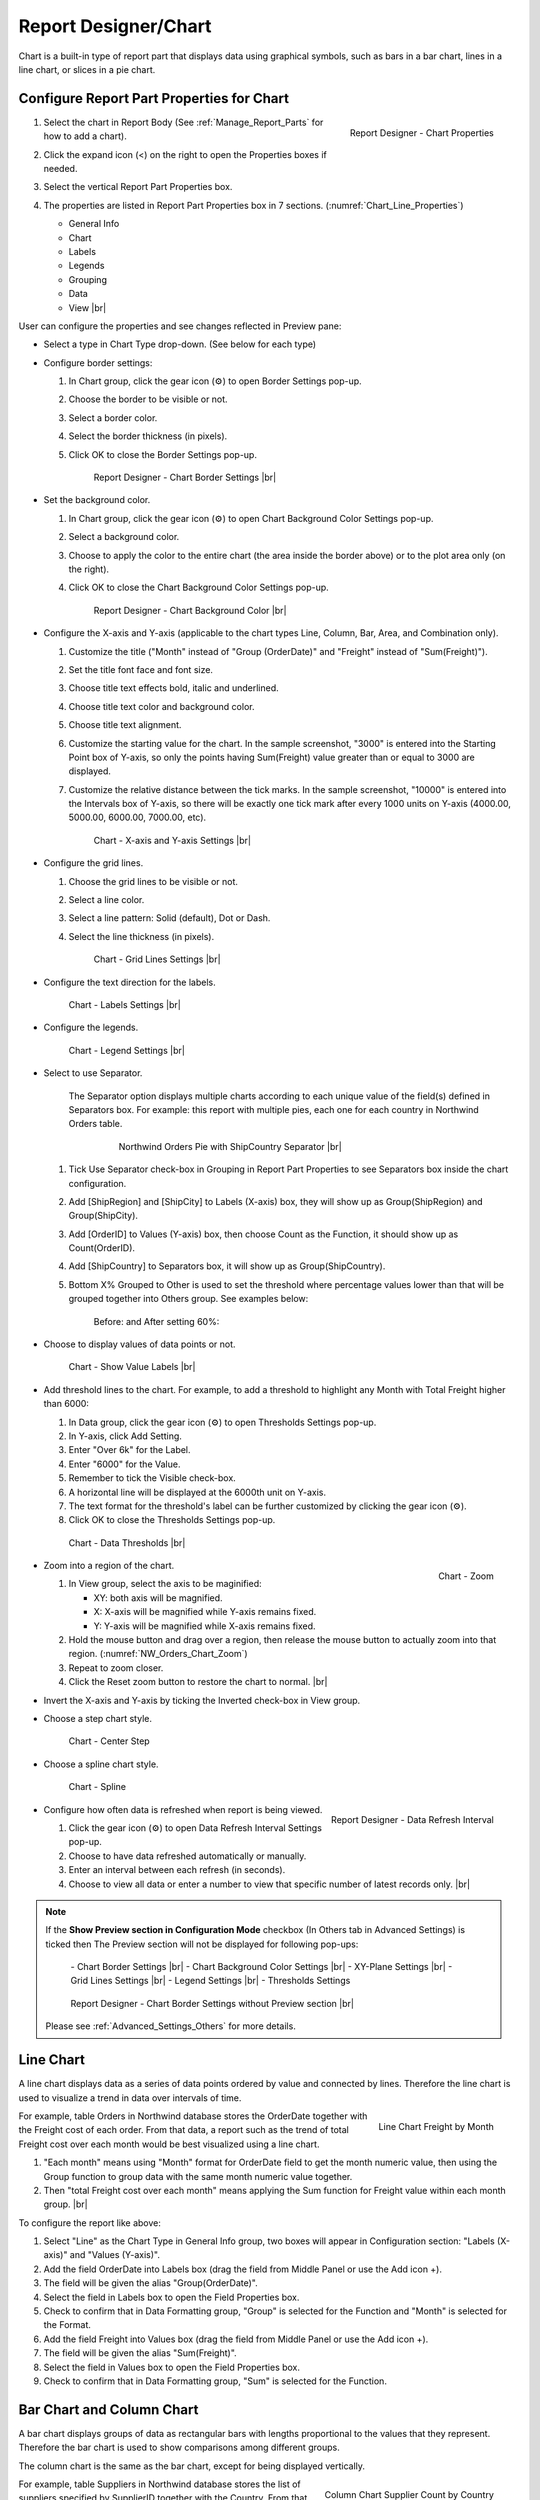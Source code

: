 

==========================
Report Designer/Chart
==========================

Chart is a built-in type of report part that displays data using
graphical symbols, such as bars in a bar chart, lines in a line chart,
or slices in a pie chart.

Configure Report Part Properties for Chart
------------------------------------------

#. .. _Chart_Line_Properties:

   .. figure:: /_static/images/Chart_Line_Properties.png
      :align: right
      :width: 245px

      Report Designer - Chart Properties

   Select the chart in Report Body (See :ref:`Manage_Report_Parts` for how to
   add a chart).
#. Click the expand icon (<) on the right to open the Properties boxes
   if needed.
#. Select the vertical Report Part Properties box.
#. The properties are listed in Report Part Properties box in 7
   sections. (:numref:`Chart_Line_Properties`)

   -  General Info
   -  Chart
   -  Labels
   -  Legends
   -  Grouping
   -  Data
   -  View |br|


User can configure the properties and see changes reflected in
Preview pane:

-  Select a type in Chart Type drop-down. (See below for each type)

-  Configure border settings:

   #. In Chart group, click the gear icon (⚙) to open Border Settings
      pop-up.
   #. Choose the border to be visible or not.
   #. Select a border color.
   #. Select the border thickness (in pixels).
   #. Click OK to close the Border Settings pop-up.

      .. _NW_Orders_Chart_Border_Settings:

      .. figure:: /_static/images/NW_Orders_Chart_Border_Settings.png
         :width: 650px

         Report Designer - Chart Border Settings |br|



-  Set the
   background color.

   #. In Chart group, click the gear icon (⚙) to open Chart Background
      Color Settings pop-up.
   #. Select a background color.
   #. Choose to apply the color to the entire chart (the area inside the
      border above) or to the plot area only (on the right).
   #. Click OK to close the Chart Background Color Settings pop-up.

      .. _NW_Orders_Chart_Background_Color_Settings:

      .. figure:: /_static/images/NW_Orders_Chart_Background_Color_Settings.png
         :width: 455px

         Report Designer - Chart Background Color |br|

-  Configure the X-axis
   and Y-axis (applicable to the chart types Line, Column, Bar, Area,
   and Combination only).

   #. Customize the title ("Month" instead of "Group (OrderDate)" and
      "Freight" instead of "Sum(Freight)").
   #. Set the title font face and font size.
   #. Choose title text effects bold, italic and underlined.
   #. Choose title text color and background color.
   #. Choose title text alignment.
   #. Customize the starting value for the chart. In the sample
      screenshot, "3000" is entered into the Starting Point box of
      Y-axis, so only the points having Sum(Freight) value greater than
      or equal to 3000 are displayed.
   #. Customize the relative distance between the tick marks. In the
      sample screenshot, "10000" is entered into the Intervals box of
      Y-axis, so there will be exactly one tick mark after every 1000
      units on Y-axis (4000.00, 5000.00, 6000.00, 7000.00, etc).

      .. _NW_Orders_Chart_XY-Plane_Settings:

      .. figure:: /_static/images/NW_Orders_Chart_XY-Plane_Settings.png
         :width: 600px

         Chart - X-axis and Y-axis Settings |br|

-  Configure the grid lines.

   #. Choose the grid lines to be visible or not.
   #. Select a line color.
   #. Select a line pattern: Solid (default), Dot or Dash.
   #. Select the line thickness (in pixels).

      .. _NW_Orders_Chart_Grid_Lines_Settings:

      .. figure:: /_static/images/NW_Orders_Chart_Grid_Lines_Settings.png
         :width: 680px

         Chart - Grid Lines Settings |br|

-  Configure the text direction for
   the labels.

   .. _NW_Orders_Chart_Labels_Settings:

   .. figure:: /_static/images/NW_Orders_Chart_Labels_Settings.png
      :width: 635px

      Chart - Labels Settings |br|


-  Configure the legends.

   .. _Report_Chart_Legend_Settings:

   .. figure:: /_static/images/Report_Chart_Legend_Settings.png
      :width: 684px

      Chart - Legend Settings |br|


-  Select to use Separator.

       The Separator option displays multiple charts according to each
       unique value of the field(s) defined in Separators box. For
       example: this report with multiple pies, each one for each
       country in Northwind Orders table.

         .. _NW_Orders_Pie_Separators_ShipCountry_Group_by_ShipRegion_ShipCity:

         .. figure:: /_static/images/NW_Orders_Pie_Separators_ShipCountry_Group_by_ShipRegion_ShipCity.png
            :width: 950px

            Northwind Orders Pie with ShipCountry Separator |br|

   #. Tick Use Separator check-box in Grouping in Report Part Properties
      to see Separators box inside the chart configuration.
   #. Add [ShipRegion] and [ShipCity] to Labels (X-axis) box, they will
      show up as Group(ShipRegion) and Group(ShipCity).
   #. Add [OrderID] to Values (Y-axis) box, then choose Count as the
      Function, it should show up as Count(OrderID).
   #. Add [ShipCountry] to Separators box, it will show up as
      Group(ShipCountry).
   #. Bottom X% Grouped to Other is used to set the threshold where
      percentage values lower than that will be grouped together into
      Others group. See examples below:

          Before: |Report Chart Pie Bottom X Before.png| and After
          setting 60%: |Report Chart Pie Bottom X After.png|

-  Choose to display values of
   data points or not.

   .. _NW_Orders_Chart_Data_Show_Value_Labels:

   .. figure:: /_static/images/NW_Orders_Chart_Data_Show_Value_Labels.png
      :width: 635px

      Chart - Show Value Labels |br|


-  Add threshold lines to the
   chart. For example, to add a threshold to highlight any Month with
   Total Freight higher than 6000:

   #. In Data group, click the gear icon (⚙) to open Thresholds Settings
      pop-up.
   #. In Y-axis, click Add Setting.
   #. Enter "Over 6k" for the Label.
   #. Enter "6000" for the Value.
   #. Remember to tick the Visible check-box.
   #. A horizontal line will be displayed at the 6000th unit on Y-axis.
   #. The text format for the threshold's label can be further
      customized by clicking the gear icon (⚙).
   #. Click OK to close the Thresholds Settings pop-up.

   .. _NW_Orders_Chart_Data_Thresholds_Settings:

   .. figure:: /_static/images/NW_Orders_Chart_Data_Thresholds_Settings.png
      :width: 680px

      Chart - Data Thresholds |br|

-  .. _NW_Orders_Chart_Zoom:

   .. figure:: /_static/images/NW_Orders_Chart_Zoom.png
      :align: right
      :width: 330px

      Chart - Zoom

   Zoom into a region of the chart.

   #. In View group, select the axis to be maginified:

      -  XY: both axis will be magnified.
      -  X: X-axis will be magnified while Y-axis remains fixed.
      -  Y: Y-axis will be magnified while X-axis remains fixed.

   #. Hold the mouse button and drag over a region, then release the
      mouse button to actually zoom into that region. (:numref:`NW_Orders_Chart_Zoom`)
   #. Repeat to zoom closer.
   #. Click the Reset zoom button to restore the chart to normal. |br|

-  Invert the X-axis and Y-axis by ticking the Inverted check-box in
   View group.

-  Choose a step chart style.

   .. _NW_Orders_Chart_View_Center_Step:

   .. figure:: /_static/images/NW_Orders_Chart_View_Center_Step.png
      :width: 633px

      Chart - Center Step

-  Choose a spline chart style.

   .. _NW_Orders_Chart_View_Spline:

   .. figure:: /_static/images/NW_Orders_Chart_View_Spline.png
      :width: 633px

      Chart - Spline

-  .. _Report_Designer_Data_Refresh_Interval:

   .. figure:: /_static/images/Report_Designer_Data_Refresh_Interval.png
      :align: right
      :width: 455px

      Report Designer - Data Refresh Interval

   Configure how
   often data is refreshed when report is being viewed.

   #. Click the gear icon (⚙) to open Data Refresh Interval Settings
      pop-up.
   #. Choose to have data refreshed automatically or manually.
   #. Enter an interval between each refresh (in seconds).
   #. Choose to view all data or enter a number to view that specific
      number of latest records only. |br|

.. note:: 

   If the **Show Preview section in Configuration Mode** checkbox (In Others tab in Advanced Settings) is ticked then The Preview section will not be displayed for following pop-ups: 

      \- Chart Border Settings |br|
      \- Chart Background Color Settings |br|
      \- XY-Plane Settings |br|
      \- Grid Lines Settings |br|
      \- Legend Settings |br|
      \- Thresholds Settings

      .. figure:: /_static/images/NW_Orders_Chart_Border_Settings_No_Preview.png
         :align: center
         :width: 464px

         Report Designer - Chart Border Settings without Preview section |br|

   Please see :ref:`Advanced_Settings_Others` for more details.

Line Chart
----------

A line chart displays data as a series of data points ordered by value
and connected by lines. Therefore the line chart is used to visualize a
trend in data over intervals of time.

.. _NW_Orders_Line_Chart_Freight_by_Month:

.. figure:: /_static/images/NW_Orders_Line_Chart_Freight_by_Month.png
   :align: right
   :width: 342px

   Line Chart Freight by Month

For example, table Orders in
Northwind database stores the OrderDate together with the Freight cost
of each order. From that data, a report such as the trend of total
Freight cost over each month would be best visualized using a line
chart.

#. "Each month" means using "Month" format for OrderDate field to get
   the month numeric value, then using the Group function to group data
   with the same month numeric value together.
#. Then "total Freight cost over each month" means applying the Sum
   function for Freight value within each month group. |br|

To configure the report like above:

#. Select "Line" as the Chart Type in General Info group, two boxes will
   appear in Configuration section: "Labels (X-axis)" and "Values
   (Y-axis)".
#. Add the field OrderDate into Labels box (drag the field from Middle
   Panel or use the Add icon +).
#. The field will be given the alias "Group(OrderDate)".
#. Select the field in Labels box to open the Field Properties box.
#. Check to confirm that in Data Formatting group, "Group" is selected
   for the Function and "Month" is selected for the Format.
#. Add the field Freight into Values box (drag the field from Middle
   Panel or use the Add icon +).
#. The field will be given the alias "Sum(Freight)".
#. Select the field in Values box to open the Field Properties box.
#. Check to confirm that in Data Formatting group, "Sum" is selected for
   the Function.

Bar Chart and Column Chart
--------------------------

A bar chart displays groups of data as rectangular bars with lengths
proportional to the values that they represent. Therefore the bar chart
is used to show comparisons among different groups.

The column chart is the same as the bar chart, except for being
displayed vertically.

.. _NW_Suppliers_Column_Chart_Supplier_Count_by_Country:

.. figure:: /_static/images/NW_Suppliers_Column_Chart_Supplier_Count_by_Country.png
   :align: right
   :width: 350px

   Column Chart Supplier Count by Country

For example, table
Suppliers in Northwind database stores the list of suppliers specified
by SupplierID together with the Country. From that data, a report such
as comparing the number of suppliers per country would be best
visualized using a column chart.

#. "Per country" means using the Group function to group data with the
   same country text value together.
#. Then "the number of suppliers per country" means applying the Count
   function for SupplierID value within each country group. |br|

To configure the report like above:

#. Select "Column" as the Chart Type in General Info group, two boxes
   will appear in Configuration section: "Labels (X-axis)" and "Values
   (Y-axis)".
#. Add the field Country into Labels box (drag the field from Middle
   Panel or use the Add icon +).
#. The field will be given the alias "Group(Country)".
#. Select the field in Labels box to open the Field Properties box.
#. Check to confirm that in Data Formatting group, "Group" is selected
   for the Function.
#. Add the field SupplierID into Values box (drag the field from Middle
   Panel or use the Add icon +).
#. The field will be given the alias "Count(SupplierID)".
#. Select the field in Values box to open the Field Properties box.
#. Check to confirm that in Data Formatting group, "Count" is selected
   for the Function.

Area Chart
----------

An area chart displays graphically quantitative data. It is based on the
`Line Chart`_. The area between axis and line are
commonly emphasized with colors, textures and hatchings. Commonly one
compares with an area chart two or more quantities.

For example, this
area chart compares the amount of Product units in stock versus the
amount on order.

   .. _Report_Chart_Area_UnitsInStock_UnitsOnOrder:

   .. figure:: /_static/images/Report_Chart_Area_UnitsInStock_UnitsOnOrder.png
      :width: 600px

      Area Chart UnitsInStock vs UnitsOnOrder |br|

Another example with Range Only option.

   .. _Area_Chart_Range_Only:

   .. figure:: /_static/images/Area_Chart_Range_Only.png
      :width: 672px

      Area Chart with Range Only option |br|

Pie Chart
---------

A pie chart displays data in a circle, divided into slices to illustrate
numerical proportion.

.. _NW_Orders_Pie_Freight_by_Country_City:

.. figure:: /_static/images/NW_Orders_Pie_Freight_by_Country_City.png
   :align: right
   :width: 315px

   Pie Chart Freight by Country

For example, a pie chart
will compare proportions of the freight cost among different countries. |br|

.. _NW_Orders_Pie_Freight_by_Country_City_in_France:

.. figure:: /_static/images/NW_Orders_Pie_Freight_by_Country_City_in_France.png
   :align: right
   :width: 315px

   Pie Chart Freight by City in France

This pie chart also
drills down data to freight cost among different cities in a selected
country. |br|

To configure the report like that:

#. Select "Pie" as the Chart Type in General Info group, two boxes will
   appear in Configuration section: "Labels (X-axis)" and "Values
   (Y-axis)".
#. Add the field ShipCountry into Labels box (drag the field from Middle
   Panel or use the Add icon +).
#. The field will be given the alias "Group(ShipCountry)" (Group
   function is used as expected).
#. Add the field ShipCity into Labels box (drag the field from Middle
   Panel or use the Add icon +).
#. The field will be given the alias "Group(ShipCity)" (Group function
   is used as expected).
#. Add the field Freight into Values box (drag the field from Middle
   Panel or use the Add icon +).
#. The field will be given the alias "Sum(Freight)" (Sum function is
   used as expected).

Funnel Chart
------------

A funnel chart displays values as progressively decreasing proportions.
Ideally the funnel chart shows a process that starts at 100% and ends
with a lower percentage where it is noticeable in what stages the fall
out happens and at what rate - the funnel chart illustrates where the
biggest bottlenecks are in the process.

Data like this sales pipeline data is best displayed using the funnel
chart:

.. _SalesPipeline_Funnel:

.. figure:: /_static/images/SalesPipeline_Funnel.png
   :align: right
   :width: 218px

   Funnel Chart

+-----------------------+--------------+
| **Stage**             | **Amount**   |
+-----------------------+--------------+
| Prospects             | 500          |
+-----------------------+--------------+
| Qualified prospects   | 400          |
+-----------------------+--------------+
| Needs analysis        | 200          |
+-----------------------+--------------+
| Price quotes          | 150          |
+-----------------------+--------------+
| Negotiations          | 100          |
+-----------------------+--------------+
| Closed sales          | 50           |
+-----------------------+--------------+

|br|

Donut Chart
-----------

Donut Chart displays data in a ring, divided into slices to illustrate
numerical proportion.

See also: `Pie Chart <#Pie_Chart>`__

Combination Chart
-----------------

A combination chart allows combining multiple charts of different types
together in a same report part.

-  Comparison between Sales with and without Discount

   .. _NW_Order_Details_Combination_Sales_and_DiscountSales:

   .. figure:: /_static/images/NW_Order_Details_Combination_Sales_and_DiscountSales.png
      :width: 434px

      Bar Charts Order Details Sales and DiscountSales |br|



-  Relationship
   between ServiceTime and Sales

   .. _ServiceTimeSales_Combination_Chart:

   .. figure:: /_static/images/ServiceTimeSales_Combination_Chart.png
      :width: 750px

      Relationship between ServiceTime and Sales |br|

+----------+-------------------+-------------+
| **Id**   | **ServiceTime**   | **Sales**   |
+----------+-------------------+-------------+
| 1        | 150               | 200         |
+----------+-------------------+-------------+
| 2        | 80                | 930         |
+----------+-------------------+-------------+
| 3        | 30                | 1370        |
+----------+-------------------+-------------+
| 4        | 10                | 1504        |
+----------+-------------------+-------------+

|

Tree Map Chart
--------------

Tree Map displays data as a set of rectangles. It is good for comparing
proportions and spotting patterns. It can also display a large amount of
items on the screen simultaneously.

A Tree Map
comparing Products by their Units in Stock.

   .. _Report_Part_Tree_Map:

   .. figure:: /_static/images/Report_Part_Tree_Map.png
      :width: 600px

      Tree Map Chart Product Units in Stock |br|



To configure the report like that:

#. Select "Tree Map" as the Chart Type in General Info group, two boxes
   will appear in Configuration section: "Labels (X-axis)" and "Values
   (Y-axis)".
#. Add the field ProductName into Labels box (drag the field from Middle
   Panel or use the Add icon +).
#. The field will be given the alias "Group(ProductName)" (Group
   function is used as expected).
#. Add the field UnitsInStock into Values box (drag the field from
   Middle Panel or use the Add icon +).
#. The field will be given the alias "Sum(UnitsInStock)" (Sum function
   is used as expected).
#. Click the Report Part's header to open Report Part Properties panel
   again.
#. In Data group, tick Show Value Labels and Show Slice Labels.

Heat Map Chart
--------------

Heat Map displays values in a matrix, with larger values represented by
darker colors.

A Heat Map
comparing Freights by Year and Country.

   .. _Report_Heat_Map:

   .. figure:: /_static/images/Report_Heat_Map.png
      :width: 600px

      Heat Map Chart Freight by Year and Country |br|



To configure the report like that:

#. Select "Heat Map" as the Chart Type in General Info group, three
   boxes will appear in Configuration section: "Labels (X-axis)",
   "Values (Y-axis)" and "Value Label".
#. Add the field OrderDate into Labels box (drag the field from Middle
   Panel or use the Add icon +).
#. The field will be given the alias "Group(OrderDate)", Group as
   Function and Year as Format in Field Properties.
#. Add the field ShipCountry into Values box (drag the field from Middle
   Panel or use the Add icon +).
#. The field will be given the alias "Group(ShipCountry)" (Group
   function is used as expected).
#. Add the field Freight into Values box (drag the field from Middle
   Panel or use the Add icon +).
#. The field will be given the alias "Sum(Freight)" (Sum function is
   used as expected).
#. Click the Report Part's header to open Report Part Properties panel
   again.
#. Click the gear icon next to Settings in Legends group to open Legend
   Settings pop-up.
#. Tick Visible check-box to show the legend.
#. Click OK to close the pop-up.
#. In Data group, tick Show Value Labels.

Scatter Chart
-------------

A scatter chart displays data as data points, at the intersection of an
x and a y numerical value. For a scatter chart, both horizontal and
vertical axis are value axis, there is no category axis like the line
chart.

.. _NW_Orders_Report_Chart_Scatter:

.. figure:: /_static/images/NW_Orders_Report_Chart_Scatter.png
   :width: 767px

   Scatter Chart Showing Number of Orders and Total Freight by Country |br|

Above is a sample Scatter Chart Showing Number of Orders and Total
Freight by Country.

-  The countries that appear further on the right have more orders.
-  The countries that appear higher on the chart have more total
   freight.

To configure the report like that:

#. Select "Scatter" as the Chart Type in General Info group, three boxes
   will appear in Configuration section: "Labels (X-axis)", "Values
   (Y-axis)" and "Value Label".

       For this chart, the numerical fields will be added before the
       categories/labels.

#. Add the field OrderID into Labels box (drag the field from Middle
   Panel or use the Add icon +).
#. The field will be given the alias "Sum(OrderID)" (not the Count
   function as expected).
#. Click on the field "Sum(OrderID)" in Labels box to open Field
   Properties box.
#. Select Count as the Function in Data Formatting group, the field is
   now given the alias "Count(OrderID)".
#. Add the field Freight into Values (Y-axis) box (drag the field from
   Middle Panel or use the Add icon +).
#. The field will be given the alias "Sum(Freight)" (Sum function is
   used as expected).
#. Add the field ShipCountry into Value Label box (drag the field from
   Middle Panel or use the Add icon +).
#. The field will be given the alias "Group(ShipCountry)" (Group
   function is used as expected).
#. Click the Report Part's header to open Report Part Properties panel
   again.
#. In Data group, tick Show Value Labels check-box.

Bubble Chart
------------

Bubble chart is a variation of scatter chart in which the data points
are replaced with bubbles, and the size of the bubbles represents an
additional dimension of the data.

.. _NW_Orders_Report_Chart_Bubble:

.. figure:: /_static/images/NW_Orders_Report_Chart_Bubble.png
   :width: 767px

   Bubble Chart Showing Number of Orders and Total Freight by Country |br|

Above is a sample Bubble Chart Showing Number of Orders and Total
Freight by Country.

-  The countries that appear further on the right have more orders.
-  The countries that appear higher on the chart have more total
   freight.
-  The countries in bigger bubbles have more cities being shipped to.

To configure the report like that:

#. Select "Bubble" as the Chart Type in General Info group, four boxes
   will appear in Configuration section: "Labels (X-axis)", "Values
   (Y-axis)", "Value Label" and "Bubble Size".

       For this chart, the numerical fields will be added before the
       categories/labels.

#. Add the field OrderID into Labels box (drag the field from Middle
   Panel or use the Add icon +).
#. The field will be given the alias "Sum(OrderID)" (not the Count
   function as expected).
#. Click on the field "Sum(OrderID)" in Labels box to open Field
   Properties box.
#. Select Count as the Function in Data Formatting group, the field is
   now given the alias "Count(OrderID)".
#. Add the field Freight into Values (Y-axis) box (drag the field from
   Middle Panel or use the Add icon +).
#. The field will be given the alias "Sum(Freight)" (Sum function is
   used as expected).
#. Add the field ShipCountry into Value Label box (drag the field from
   Middle Panel or use the Add icon +).
#. The field will be given the alias "Group(ShipCountry)" (Group
   function is used as expected).
#. Add the field ShipCity into Bubble Size box (drag the field from
   Middle Panel or use the Add icon +).
#. The field will be given the alias "Count(ShipCity)" (not the Count
   Distinct function as expected).
#. Click on the field "Count(ShipCity)" in Bubble Size box to open Field
   Properties box.
#. Select Count Distinct as the Function in Data Formatting group, the
   field is now given the alias "Count Distinct(ShipCity)".
#. Click the Report Part's header to open Report Part Properties panel
   again.
#. In Data group, tick Show Value Labels check-box.

Waterfall Chart
---------------

A waterfall chart shows a running total as values are added or
subtracted. It's useful for understanding how an initial value is
affected by a series of positive and negative values.

.. _Report_Chart_Waterfall:

.. figure:: /_static/images/Report_Chart_Waterfall.png
   :width: 762px

   Waterfall Chart Showing Running Sales by Year |br|

Sample
report on Northwind database, "Summary of Sales by Year" view showing
running sales by year.

To configure the report like that:

#. Select "Waterfall" as the Chart Type in General Info group, three
   boxes will appear in Configuration section: "Labels (X-axis)",
   "Values (Y-axis)" and "Total Label".
#. Add the field ShippedDate into Labels box (drag the field from Middle
   Panel or use the Add icon +).
#. The field will be given the alias "Group(ShippedDate)" (Group
   function and Year format are used as expected).
#. Add the field Subtotal into Values box (drag the field from Middle
   Panel or use the Add icon +).
#. The field will be given the alias "Sum(Subtotal)" (Sum function is
   used as expected).
#. Click the Report Part's header to open Report Part Properties panel
   again.
#. In Data group, tick Show Value Labels check-box.

Sparkline Chart
---------------

Sparkline is a tiny chart, usually drawn without axis and labels. It
provides a visual representation of data in a simple and compact way. It
is most commonly used as embedded report.

.. _Report_Chart_Sparkline:

.. figure:: /_static/images/Report_Chart_Sparkline.png
   :width: 781px

   Sparkline Chart Showing Total Freight and Number of Orders by Year |br|

Sample sparkline chart comparing the related total freight and
number of orders by year.

To configure the report like that:

#. Select "Sparkline" as the Chart Type in General Info group, two boxes
   will appear in Configuration section: "Intervals (X-axis)" and
   "Values (Y-axis)".
#. Add the field OrderDate into Labels box (drag the field from Middle
   Panel or use the Add icon +).
#. The field will be given the alias "Group(OrderDate)" (Group function
   and Year format are used as expected).
#. Add the field Freight into Metric 1 Value box (drag the field from
   Middle Panel or use the Add icon +).
#. The field will be given the alias "Sum(Freight)" (Sum function is
   used as expected).
#. Select Line as the Chart Type.
#. Click the Add Metrics at the end to add another Metric.
#. Add the field OrderID into Metric 2 Value box (drag the field from
   Middle Panel or use the Add icon +).
#. The field will be given the alias "Sum(OrderID)" (not the Count
   function as expected).
#. Click on the field "Sum(OrderID)" to open Field Properties box.
#. Select Count as the Function in Data Formatting group, the field is
   now given the alias "Count(OrderID)".
#. Select Line as the Chart Type.
#. Click the Report Part's header to open Report Part Properties panel
   again.

To be updated: screenshot of sparkline chart embedded inside a grid.


.. |Report Chart Pie Bottom X Before.png| image::  /_static/images/Report_Chart_Pie_Bottom_X_Before.png
.. |Report Chart Pie Bottom X After.png| image::  /_static/images/Report_Chart_Pie_Bottom_X_After.png
